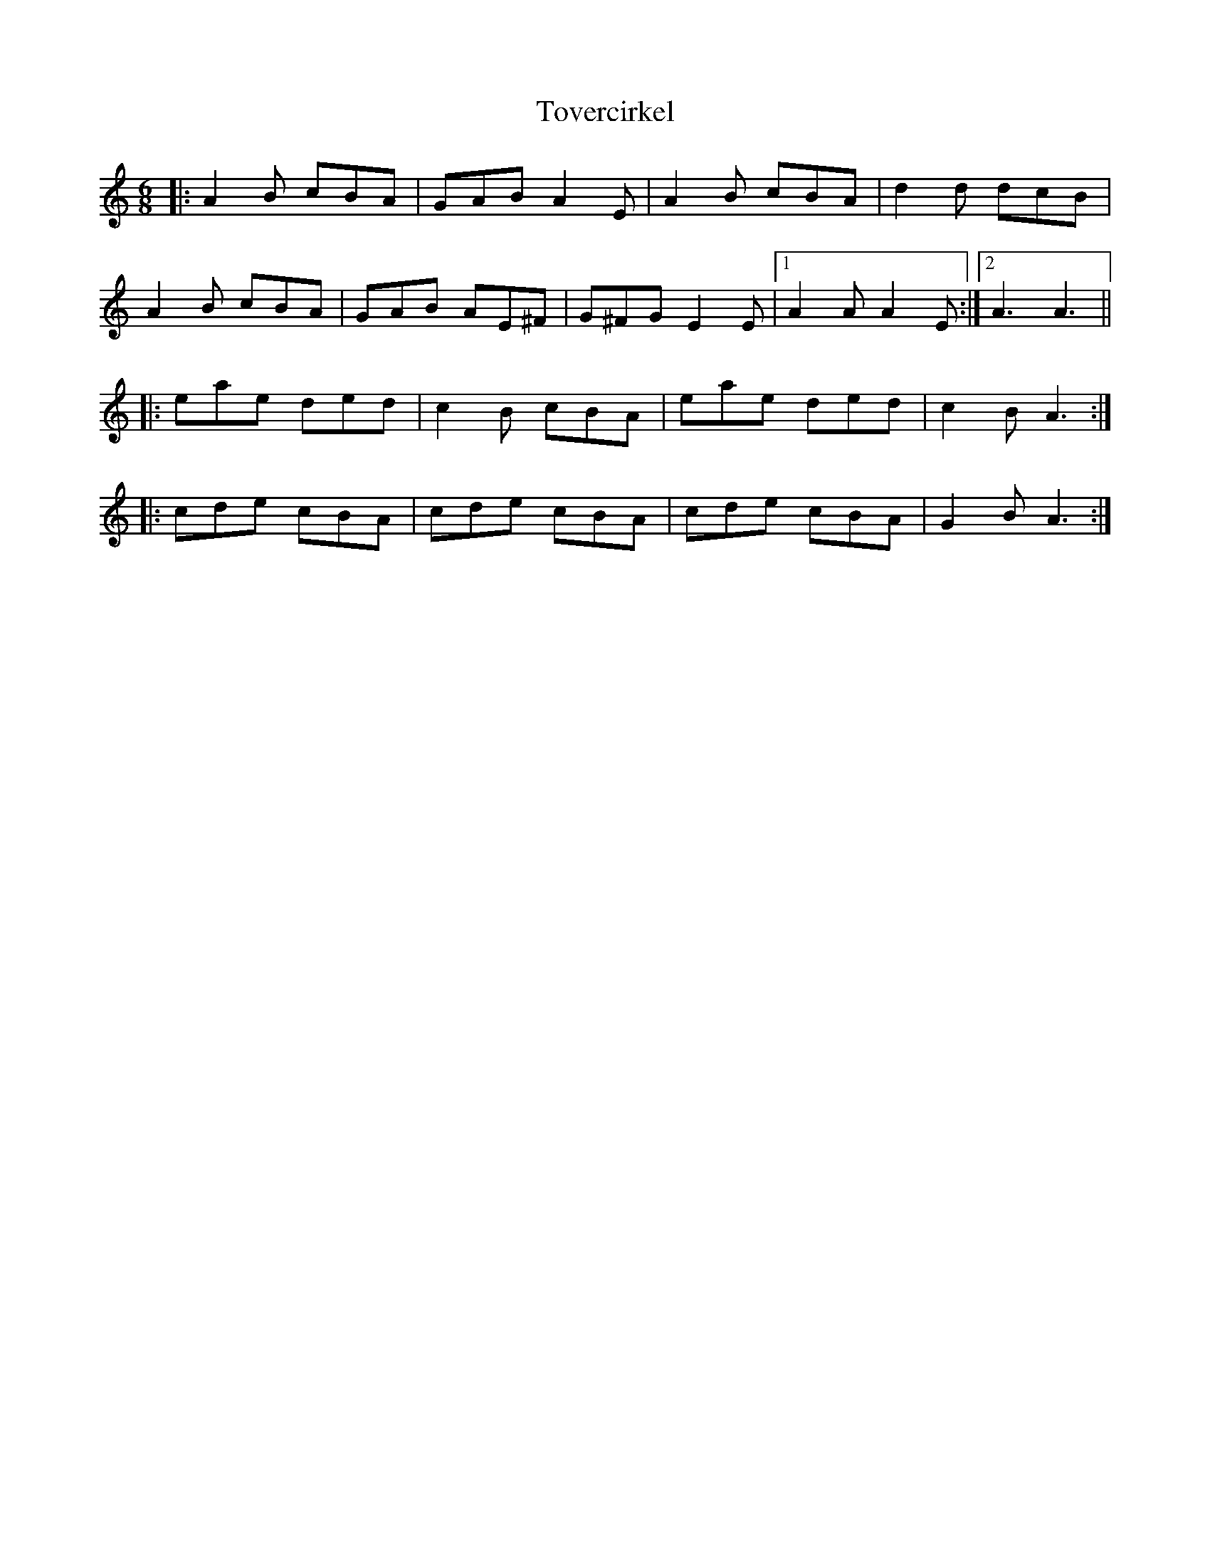 X: 40779
T: Tovercirkel
R: jig
M: 6/8
K: Aminor
|:A2B cBA|GAB A2E|A2B cBA|d2d dcB|
A2B cBA|GAB AE^F|G^FG E2E|1 A2A A2E:|2 A3A3||
|:eae ded|c2B cBA|eae ded|c2B A3:|
|:cde cBA|cde cBA|cde cBA|G2B A3:|

